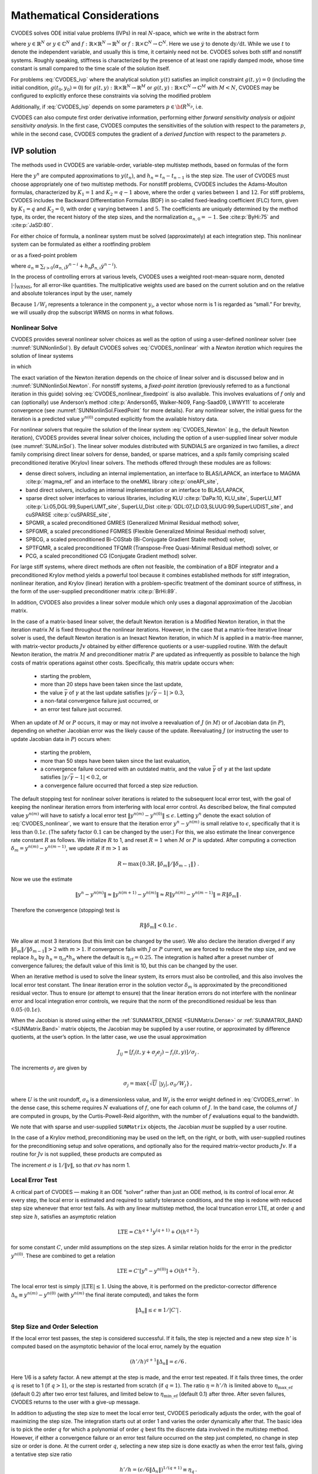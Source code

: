 .. ----------------------------------------------------------------
   SUNDIALS Copyright Start
   Copyright (c) 2025, Lawrence Livermore National Security,
   University of Maryland Baltimore County, and the SUNDIALS contributors.
   Copyright (c) 2013-2025, Lawrence Livermore National Security
   and Southern Methodist University.
   Copyright (c) 2002-2013, Lawrence Livermore National Security.
   All rights reserved.

   See the top-level LICENSE and NOTICE files for details.

   SPDX-License-Identifier: BSD-3-Clause
   SUNDIALS Copyright End
   ----------------------------------------------------------------

.. _CVODES.Mathematics:

***************************
Mathematical Considerations
***************************

CVODES solves ODE initial value problems (IVPs) in real
:math:`N`-space, which we write in the abstract form

.. math::
   \dot{y} = f(t,y) \, ,\quad y(t_0) = y_0 \,
   :label: CVODES_ivp

where :math:`y \in \mathbb{R}^N` or :math:`y \in \mathbb{C}^N` and
:math:`f: \mathbb{R} \times \mathbb{R}^N \rightarrow \mathbb{R}^N` or
:math:`f: \mathbb{R} \times \mathbb{C}^N \rightarrow \mathbb{C}^N`.
Here we use :math:`\dot{y}` to denote :math:`\mathrm dy/\mathrm dt`. While we use
:math:`t` to denote the independent variable, and usually this is time,
it certainly need not be. CVODES solves both stiff and nonstiff
systems. Roughly speaking, stiffness is characterized by the presence of
at least one rapidly damped mode, whose time constant is small compared
to the time scale of the solution itself.

For problems :eq:`CVODES_ivp` where the analytical solution :math:`y(t)`
satisfies an implicit constraint :math:`g(t,y)=0` (including the initial
condition, :math:`g(t_0,y_0)=0`) for
:math:`g(t,y): \mathbb{R} \times \mathbb{R}^N \rightarrow \mathbb{R}^{M}` or
:math:`g(t,y): \mathbb{R} \times \mathbb{C}^N \rightarrow \mathbb{C}^{M}` with
:math:`M<N`,  CVODES may be configured to explicitly enforce these constraints
via solving the modified problem

.. math::
   \begin{aligned}
      \dot{y} &= f(t,y) \, ,\quad y(t_0) = y_0 \, ,\\
      0 &= g(t,y).
   \end{aligned}
   :label: CVODES_ivp_constr

Additionally, if :eq:`CVODES_ivp` depends on some parameters :math:`p \in {\bf R}^{N_p}`, i.e.

.. math::
   \begin{split}
   &{\dot{y}}  = f(t,\,y,\,p) \\
   &y(t_0)  = y_0(p) \, ,
   \end{split}
   :label: CVODES_ivp_p

CVODES can also compute first order derivative information, performing either
*forward sensitivity analysis* or *adjoint sensitivity analysis*. In the first
case, CVODES computes the sensitivities of the solution with respect to the
parameters :math:`p`, while in the second case, CVODES computes the gradient of
a *derived function* with respect to the parameters :math:`p`.


.. _CVODES.Mathematics.ivp_sol:

IVP solution
============

The methods used in CVODES are variable-order, variable-step
multistep methods, based on formulas of the form

.. math::
   \sum_{i = 0}^{K_1} \alpha_{n,i} y^{n-i} +
        h_n \sum_{i = 0}^{K_2} \beta_{n,i} {\dot{y}}^{n-i} = 0 \, .
   :label: CVODES_lmm

Here the :math:`y^n` are computed approximations to :math:`y(t_n)`, and
:math:`h_n = t_n - t_{n-1}` is the step size. The user of CVODES must
choose appropriately one of two multistep methods. For nonstiff
problems, CVODES includes the Adams-Moulton formulas, characterized
by :math:`K_1 = 1` and :math:`K_2 = q-1` above, where the order
:math:`q` varies between :math:`1` and :math:`12`. For stiff problems,
CVODES includes the Backward Differentiation Formulas (BDF) in
so-called fixed-leading coefficient (FLC) form, given by :math:`K_1 = q`
and :math:`K_2 = 0`, with order :math:`q` varying between :math:`1` and
:math:`5`. The coefficients are uniquely determined by the method type,
its order, the recent history of the step sizes, and the normalization
:math:`\alpha_{n,0} = -1`. See :cite:p:`ByHi:75` and
:cite:p:`JaSD:80`.

For either choice of formula, a nonlinear system must be solved
(approximately) at each integration step. This nonlinear system can be
formulated as either a rootfinding problem

.. math::
   F(y^n) \equiv y^n - h_n \beta_{n,0} f(t_n,y^n) - a_n = 0 \, ,
   :label: CVODES_nonlinear

or as a fixed-point problem

.. math::
   G(y^n) \equiv h_n \beta_{n,0} f(t_n,y^n) + a_n = y^n \, .
   :label: CVODES_nonlinear_fixedpoint

where
:math:`a_n\equiv\sum_{i>0}(\alpha_{n,i}y^{n-i}+h_n\beta_{n,i} {\dot{y}}^{n-i})`.

In the process of controlling errors at various levels, CVODES uses a
weighted root-mean-square norm, denoted
:math:`|\cdot|_{\text{WRMS}}`, for all error-like
quantities. The multiplicative weights used are based on the current
solution and on the relative and absolute tolerances input by the user,
namely

.. math::
   W_i = 1 / [\text{rtol} \cdot |y_i| + \text{atol}_i ] \, .
   :label: CVODES_errwt

Because :math:`1/W_i` represents a tolerance in the component
:math:`y_i`, a vector whose norm is 1 is regarded as “small.” For
brevity, we will usually drop the subscript WRMS on norms in what
follows.

.. _CVODES.Mathematics.nls:

Nonlinear Solve
---------------

CVODES provides several nonlinear solver choices as well as the
option of using a user-defined nonlinear solver (see
:numref:`SUNNonlinSol`). By default CVODES solves :eq:`CVODES_nonlinear` with a
*Newton iteration* which requires the solution of linear systems

.. math::
   M [y^{n(m+1)} - y^{n(m)}] = -F(y^{n(m)}) \, ,
   :label: CVODES_Newton

in which

.. math::
   M \approx I - \gamma J \, ,
   \quad J = \partial f / \partial y \, ,
   \quad \mbox{and} \quad
   \gamma = h_n \beta_{n,0} \, .
   :label: CVODES_Newtonmat

The exact variation of the Newton iteration depends on the choice of linear
solver and is discussed below and in :numref:`SUNNonlinSol.Newton`. For nonstiff
systems, a *fixed-point iteration* (previously referred to as a functional
iteration in this guide) solving :eq:`CVODES_nonlinear_fixedpoint` is also
available. This involves evaluations of :math:`f` only and can (optionally) use
Anderson’s method :cite:p:`Anderson65, Walker-Ni09, Fang-Saad09, LWWY11` to
accelerate convergence (see :numref:`SUNNonlinSol.FixedPoint` for more details).
For any nonlinear solver, the initial guess for the iteration is a predicted
value :math:`y^{n(0)}` computed explicitly from the available history data.

For nonlinear solvers that require the solution of the linear system
:eq:`CVODES_Newton` (e.g., the default Newton iteration),
CVODES provides several linear solver choices, including the option
of a user-supplied linear solver module (see
:numref:`SUNLinSol`). The linear solver modules distributed
with SUNDIALS are organized in two families, a *direct* family
comprising direct linear solvers for dense, banded, or sparse matrices,
and a *spils* family comprising scaled preconditioned iterative (Krylov)
linear solvers. The methods offered through these modules are as
follows:

* dense direct solvers, including an internal implementation, an interface to
  BLAS/LAPACK, an interface to MAGMA :cite:p:`magma_ref` and an interface to
  the oneMKL library :cite:p:`oneAPI_site`,

* band direct solvers, including an internal implementation or an interface to BLAS/LAPACK,

* sparse direct solver interfaces to various libraries, including KLU :cite:p:`DaPa:10, KLU_site`,
  SuperLU_MT :cite:p:`Li:05,DGL:99,SuperLUMT_site`, SuperLU_Dist
  :cite:p:`GDL:07,LD:03,SLUUG:99,SuperLUDIST_site`, and cuSPARSE :cite:p:`cuSPARSE_site`,

* SPGMR, a scaled preconditioned GMRES (Generalized Minimal Residual method) solver,

* SPFGMR, a scaled preconditioned FGMRES (Flexible Generalized Minimal Residual method) solver,

* SPBCG, a scaled preconditioned Bi-CGStab (Bi-Conjugate Gradient Stable method) solver,

* SPTFQMR, a scaled preconditioned TFQMR (Transpose-Free Quasi-Minimal Residual method) solver, or

* PCG, a scaled preconditioned CG (Conjugate Gradient method) solver.

For large stiff systems, where direct methods are often not feasible,
the combination of a BDF integrator and a preconditioned Krylov method
yields a powerful tool because it combines established methods for stiff
integration, nonlinear iteration, and Krylov (linear) iteration with a
problem-specific treatment of the dominant source of stiffness, in the
form of the user-supplied preconditioner matrix
:cite:p:`BrHi:89`.

In addition, CVODES also provides a linear solver module which only
uses a diagonal approximation of the Jacobian matrix.

In the case of a matrix-based linear solver, the default Newton
iteration is a Modified Newton iteration, in that the iteration matrix
:math:`M` is fixed throughout the nonlinear iterations. However, in the
case that a matrix-free iterative linear solver is used, the default
Newton iteration is an Inexact Newton iteration, in which :math:`M` is
applied in a matrix-free manner, with matrix-vector products :math:`Jv`
obtained by either difference quotients or a user-supplied routine. With
the default Newton iteration, the matrix :math:`M` and preconditioner
matrix :math:`P` are updated as infrequently as possible to balance the
high costs of matrix operations against other costs. Specifically, this
matrix update occurs when:

   * starting the problem,
   * more than 20 steps have been taken since the last update,
   * the value :math:`\bar{\gamma}` of :math:`\gamma` at the last update
     satisfies :math:`|\gamma/\bar{\gamma} - 1| > 0.3`,
   * a non-fatal convergence failure just occurred, or
   * an error test failure just occurred.

When an update of :math:`M` or :math:`P` occurs, it may or may not involve a
reevaluation of :math:`J` (in :math:`M`) or of Jacobian data (in :math:`P`),
depending on whether Jacobian error was the likely cause of the update.
Reevaluating :math:`J` (or instructing the user to update Jacobian data in
:math:`P`) occurs when:

   * starting the problem,
   * more than 50 steps have been taken since the last evaluation,
   * a convergence failure occurred with an outdated matrix, and the value
     :math:`\bar{\gamma}` of :math:`\gamma` at the last update satisfies
     :math:`|\gamma/\bar{\gamma} - 1| < 0.2`, or
   * a convergence failure occurred that forced a step size reduction.

The default stopping test for nonlinear solver iterations is related to
the subsequent local error test, with the goal of keeping the nonlinear
iteration errors from interfering with local error control. As described
below, the final computed value :math:`y^{n(m)}` will have to satisfy a
local error test :math:`\|y^{n(m)} - y^{n(0)}\| \leq \epsilon`. Letting
:math:`y^n` denote the exact solution of :eq:`CVODES_nonlinear`, we want to ensure that the iteration
error :math:`y^n - y^{n(m)}` is small relative to :math:`\epsilon`,
specifically that it is less than :math:`0.1 \epsilon`. (The safety
factor :math:`0.1` can be changed by the user.) For this, we also
estimate the linear convergence rate constant :math:`R` as follows. We
initialize :math:`R` to 1, and reset :math:`R = 1` when :math:`M` or
:math:`P` is updated. After computing a correction
:math:`\delta_m = y^{n(m)}-y^{n(m-1)}`, we update :math:`R` if
:math:`m > 1` as

.. math:: R \leftarrow \max\{0.3R , \|\delta_m\| / \|\delta_{m-1}\| \} \, .

Now we use the estimate

.. math::

   \| y^n - y^{n(m)} \| \approx \| y^{n(m+1)} - y^{n(m)} \|
     \approx R \| y^{n(m)} - y^{n(m-1)} \|  =  R \|\delta_m \| \, .

Therefore the convergence (stopping) test is

.. math:: R \|\delta_m\| < 0.1 \epsilon \, .

We allow at most 3 iterations (but this limit can be changed by the user). We
also declare the iteration diverged if any
:math:`\|\delta_m\| / \|\delta_{m-1}\| > 2` with :math:`m > 1`. If convergence
fails with :math:`J` or :math:`P` current, we are forced to reduce the step
size, and we replace :math:`h_n` by :math:`h_n = \eta_{\mathrm{cf}} * h_n` where
the default is :math:`\eta_{\mathrm{cf}} = 0.25`. The integration is halted
after a preset number of convergence failures; the default value of this
limit is 10, but this can be changed by the user.

When an iterative method is used to solve the linear system, its errors
must also be controlled, and this also involves the local error test
constant. The linear iteration error in the solution vector
:math:`\delta_m` is approximated by the preconditioned residual vector.
Thus to ensure (or attempt to ensure) that the linear iteration errors
do not interfere with the nonlinear error and local integration error
controls, we require that the norm of the preconditioned residual be
less than :math:`0.05 \cdot (0.1 \epsilon)`.

When the Jacobian is stored using either the :ref:`SUNMATRIX_DENSE <SUNMatrix.Dense>`
or :ref:`SUNMATRIX_BAND <SUNMatrix.Band>` matrix
objects, the Jacobian may be supplied by a user routine, or approximated
by difference quotients, at the user’s option. In the latter case, we
use the usual approximation

.. math:: J_{ij} = [f_i(t,y+\sigma_j e_j) - f_i(t,y)]/\sigma_j \, .

The increments :math:`\sigma_j` are given by

.. math:: \sigma_j = \max\left\{\sqrt{U} \; |y_j| , \sigma_0 / W_j \right\} \, ,

where :math:`U` is the unit roundoff, :math:`\sigma_0` is a
dimensionless value, and :math:`W_j` is the error weight defined in
:eq:`CVODES_errwt`. In the dense case, this scheme requires
:math:`N` evaluations of :math:`f`, one for each column of :math:`J`. In
the band case, the columns of :math:`J` are computed in groups, by the
Curtis-Powell-Reid algorithm, with the number of :math:`f` evaluations
equal to the bandwidth.

We note that with sparse and user-supplied ``SUNMatrix`` objects, the
Jacobian *must* be supplied by a user routine.

In the case of a Krylov method, preconditioning may be used on the left,
on the right, or both, with user-supplied routines for the
preconditioning setup and solve operations, and optionally also for the
required matrix-vector products :math:`Jv`. If a routine for :math:`Jv`
is not supplied, these products are computed as

.. math::
   Jv = [f(t,y+\sigma v) - f(t,y)]/\sigma \, .
   :label: CVODES_jacobv

The increment :math:`\sigma` is :math:`1/\|v\|`, so that
:math:`\sigma v` has norm 1.

.. _CVODES.Mathematics.err_test:

Local Error Test
----------------

A critical part of CVODES — making it an ODE “solver” rather than
just an ODE method, is its control of local error. At every step, the
local error is estimated and required to satisfy tolerance conditions,
and the step is redone with reduced step size whenever that error test
fails. As with any linear multistep method, the local truncation error
LTE, at order :math:`q` and step size :math:`h`, satisfies an asymptotic
relation

.. math:: \mbox{LTE} = C h^{q+1} y^{(q+1)} + O(h^{q+2})

for some constant :math:`C`, under mild assumptions on the step sizes. A
similar relation holds for the error in the predictor :math:`y^{n(0)}`.
These are combined to get a relation

.. math:: \mbox{LTE} = C' [y^n - y^{n(0)}] + O(h^{q+2}) \, .

The local error test is simply :math:`|\mbox{LTE}| \leq 1`. Using the
above, it is performed on the predictor-corrector difference
:math:`\Delta_n \equiv y^{n(m)} - y^{n(0)}` (with :math:`y^{n(m)}` the
final iterate computed), and takes the form

.. math:: \|\Delta_n\| \leq \epsilon \equiv 1/|C'| \, .

.. _CVODES.Mathematics.step_order_select:

Step Size and Order Selection
-----------------------------

If the local error test passes, the step is considered successful. If it fails,
the step is rejected and a new step size :math:`h'` is computed based on the
asymptotic behavior of the local error, namely by the equation

.. math:: (h'/h)^{q+1} \|\Delta_n\| = \epsilon/6 \, .

Here 1/6 is a safety factor. A new attempt at the step is made, and the
error test repeated. If it fails three times, the order :math:`q` is
reset to 1 (if :math:`q > 1`), or the step is restarted from scratch (if
:math:`q = 1`). The ratio :math:`\eta = h'/h` is limited above to
:math:`\eta_{\mathrm{max\_ef}}` (default 0.2) after two error test failures,
and limited below to :math:`\eta_{\mathrm{min\_ef}}` (default 0.1) after three.
After seven failures, CVODES returns to the user with a give-up message.

In addition to adjusting the step size to meet the local error test,
CVODES periodically adjusts the order, with the goal of maximizing
the step size. The integration starts out at order 1 and varies the
order dynamically after that. The basic idea is to pick the order
:math:`q` for which a polynomial of order :math:`q` best fits the
discrete data involved in the multistep method. However, if either a
convergence failure or an error test failure occurred on the step just
completed, no change in step size or order is done. At the current order
:math:`q`, selecting a new step size is done exactly as when the error
test fails, giving a tentative step size ratio

.. math:: h'/h = (\epsilon / 6 \|\Delta_n\| )^{1/(q+1)} \equiv \eta_q \, .

We consider changing order only after taking :math:`q+1` steps at order
:math:`q`, and then we consider only orders :math:`q' = q - 1` (if
:math:`q > 1`) or :math:`q' = q + 1` (if :math:`q < 5`). The local
truncation error at order :math:`q'` is estimated using the history
data. Then a tentative step size ratio is computed on the basis that
this error, LTE\ :math:`(q')`, behaves asymptotically as
:math:`h^{q'+1}`. With safety factors of 1/6 and 1/10 respectively,
these ratios are:

.. math:: h'/h = [1 / 6 \|\mbox{LTE}(q-1)\| ]^{1/q} \equiv \eta_{q-1}

and

.. math:: h'/h = [1 / 10 \|\mbox{LTE}(q+1)\| ]^{1/(q+2)} \equiv \eta_{q+1} \, .

The new order and step size are then set according to

.. math:: \eta = \max\{\eta_{q-1},\eta_q,\eta_{q+1}\} \, ,

with :math:`q'` set to the index achieving the above maximum. However, if we
find that :math:`\eta < \eta_{\mathrm{max\_fx}}` (default 1.5), we do not bother
with the change. Also, :math:`\eta` is always limited to
:math:`\eta_{\mathrm{max\_gs}}` (default 10), except on the first step, when it is
limited to :math:`\eta_{\mathrm{max\_fs}} = 10^4`.

The various algorithmic features of CVODES described above, as inherited from
VODE and VODPK, are documented in :cite:p:`BBH:89,Byr:92,Hin:00`. They are also
summarized in :cite:p:`HBGLSSW:05`.

Normally, CVODES takes steps until a user-defined output value
:math:`t = t_{\text{out}}` is overtaken, and then it
computes :math:`y(t_{\text{out}})` by interpolation.
However, a “one step” mode option is available, where control returns to
the calling program after each step. There are also options to force
CVODES not to integrate past a given stopping point
:math:`t = t_{\text{stop}}`.

.. _CVODES.Mathematics.ineq_constr:

Inequality Constraints
----------------------

CVODES permits the user to impose optional inequality constraints on
individual components of the solution vector :math:`y`. Any of the
following four constraints can be imposed: :math:`y_i > 0`,
:math:`y_i < 0`, :math:`y_i \geq 0`, or :math:`y_i \leq 0`. The
constraint satisfaction is tested after a successful nonlinear system
solution. If any constraint fails, we declare a convergence failure of
the Newton iteration and reduce the step size. Rather than cutting the
step size by some arbitrary factor, CVODES estimates a new step size
:math:`h'` using a linear approximation of the components in :math:`y`
that failed the constraint test (including a safety factor of
:math:`0.9` to cover the strict inequality case). If a step fails to
satisfy the constraints repeatedly within a step attempt or fails with
the minimum step size then the integration is halted and an error is
returned. In this case the user may need to employ other strategies as
discussed in :numref:`CVODES.Usage.SIM.user_callable.cvtolerances` to satisfy
the inequality constraints.

.. _CVODES.Mathematics.constraints:

IVPs with constraints
=====================

For IVPs whose analytical solutions implicitly satisfy constraints as
in :eq:`CVODES_ivp_constr`, CVODES ensures that the solution satisfies
the constraint equation by projecting a successfully computed time step
onto the invariant manifold. As discussed in
:cite:p:`eich1993convergence` and
:cite:p:`shampine1999conservation`, this approach reduces the
error in the solution and retains the order of convergence of the
numerical method. Therefore, in an attempt to advance the solution to a
new point in time (i.e., taking a new integration step), CVODES
performs the following operations:

#. predict solution

#. solve nonlinear system and correct solution

#. project solution

#. test error

#. select order and step size for next step

and includes several recovery attempts in case there are convergence
failures (or difficulties) in the nonlinear solver or in the projection
step, or if the solution fails to satisfy the error test. Note that at
this time projection is only supported with BDF methods and the
projection function must be user-defined. See :numref:`CVODES.Usage.SIM.cvprojinit` and
:c:func:`CVodeSetProjFn` for more information on providing a
projection function to CVODE.

When using a coordinate projection method the solution :math:`y_n` is
obtained by projecting (orthogonally or otherwise) the solution
:math:`\tilde{y}_n` from step 2 above onto
the manifold given by the constraint. As such :math:`y_n` is computed as
the solution of the nonlinear constrained least squares problem

.. math::
   \begin{split}
     \text{minimize}   &\quad \| y_n - \tilde{y}_n \| \\
     \text{subject to} &\quad g(t_n,y_n) = 0.
   \end{split}
   :label: CVODES_proj

The solution of :eq:`CVODES_proj` can be computed iteratively with
a Newton method. Given an initial guess :math:`y_n^{(0)}` the iterations
are computed as

.. math:: y_n^{(i+1)} = y_n^{(i)} + \delta y_n^{(i)}

where the increment :math:`\delta y_n^{(i)}` is the solution of the
least-norm problem

.. math::
   \begin{split}
       \text{minimize}   &\quad \| \delta y_n^{(i)} \| \\
       \text{subject to} &\quad G(t_n,y_n^{(i)}) \; \delta y_n^{(i)} = -g(t_n,y_n^{(i)})
   \end{split}
   :label: CVODES_leastnorm

where :math:`G(t,y) = \partial g(t,y) / \partial y`.

If the projected solution satisfies the error test then the step is
accepted and the correction to the unprojected solution,
:math:`\Delta_p = y_n - \tilde{y}_n`, is used to update the Nordsieck
history array for the next step.

.. _CVODES.Mathematics.preconditioning:

Preconditioning
===============

When using a nonlinear solver that requires the solution of the linear
system, e.g., the default Newton iteration (:numref:`SUNNonlinSol.Newton`),
CVODES makes repeated use of a linear solver to solve
linear systems of the form :math:`M x = - r`, where :math:`x` is a
correction vector and :math:`r` is a residual vector. If this linear
system solve is done with one of the scaled preconditioned iterative
linear solvers supplied with SUNDIALS, these solvers are rarely
successful if used without preconditioning; it is generally necessary to
precondition the system in order to obtain acceptable efficiency. A
system :math:`A x = b` can be preconditioned on the left, as
:math:`(P^{-1}A) x = P^{-1} b`; on the right, as
:math:`(A P^{-1}) P x = b`; or on both sides, as
:math:`(P_L^{-1} A P_R^{-1}) P_R x = P_L^{-1}b`. The Krylov method is
then applied to a system with the matrix :math:`P^{-1}A`, or
:math:`AP^{-1}`, or :math:`P_L^{-1} A P_R^{-1}`, instead of :math:`A`.
In order to improve the convergence of the Krylov iteration, the
preconditioner matrix :math:`P`, or the product :math:`P_L P_R` in the
last case, should in some sense approximate the system matrix :math:`A`.
Yet at the same time, in order to be cost-effective, the matrix
:math:`P`, or matrices :math:`P_L` and :math:`P_R`, should be reasonably
efficient to evaluate and solve. Finding a good point in this tradeoff
between rapid convergence and low cost can be very difficult. Good
choices are often problem-dependent (for example, see
:cite:p:`BrHi:89` for an extensive study of preconditioners
for reaction-transport systems).

Most of the iterative linear solvers supplied with SUNDIALS allow
for preconditioning either side, or on both sides, although we know of
no situation where preconditioning on both sides is clearly superior to
preconditioning on one side only (with the product :math:`P_L P_R`).
Moreover, for a given preconditioner matrix, the merits of left
vs. right preconditioning are unclear in general, and the user should
experiment with both choices. Performance will differ because the
inverse of the left preconditioner is included in the linear system
residual whose norm is being tested in the Krylov algorithm. As a rule,
however, if the preconditioner is the product of two matrices, we
recommend that preconditioning be done either on the left only or the
right only, rather than using one factor on each side.

Typical preconditioners used with CVODES are based on approximations
to the system Jacobian, :math:`J = \partial f / \partial y`. Since the
matrix involved is :math:`M = I - \gamma J`, any approximation
:math:`\bar{J}` to :math:`J` yields a matrix that is of potential use as
a preconditioner, namely :math:`P = I - \gamma \bar{J}`. Because the
Krylov iteration occurs within a nonlinear solver iteration and further
also within a time integration, and since each of these iterations has
its own test for convergence, the preconditioner may use a very crude
approximation, as long as it captures the dominant numerical feature(s)
of the system. We have found that the combination of a preconditioner
with the Newton-Krylov iteration, using even a fairly poor approximation
to the Jacobian, can be surprisingly superior to using the same matrix
without Krylov acceleration (i.e., a modified Newton iteration), as well
as to using the Newton-Krylov method with no preconditioning.

.. _CVODES.Mathematics.stablimit:

BDF stability limit detection
=============================

CVODES includes an algorithm, STALD (STAbility Limit Detection),
which provides protection against potentially unstable behavior of the
BDF multistep integration methods in certain situations, as described
below.

When the BDF option is selected, CVODES uses Backward
Differentiation Formula methods of orders 1 to 5. At order 1 or 2, the
BDF method is A-stable, meaning that for any complex constant
:math:`\lambda` in the open left half-plane, the method is
unconditionally stable (for any step size) for the standard scalar model
problem :math:`\dot{y} = \lambda y`. For an ODE system, this means that,
roughly speaking, as long as all modes in the system are stable, the
method is also stable for any choice of step size, at least in the sense
of a local linear stability analysis.

At orders 3 to 5, the BDF methods are not A-stable, although they are
*stiffly stable*. In each case, in order for the method to be stable at
step size :math:`h` on the scalar model problem, the product
:math:`h\lambda` must lie within a *region of absolute stability*. That
region excludes a portion of the left half-plane that is concentrated
near the imaginary axis. The size of that region of instability grows as
the order increases from 3 to 5. What this means is that, when running
BDF at any of these orders, if an eigenvalue :math:`\lambda` of the
system lies close enough to the imaginary axis, the step sizes :math:`h`
for which the method is stable are limited (at least according to the
linear stability theory) to a set that prevents :math:`h\lambda` from
leaving the stability region. The meaning of *close enough* depends on
the order. At order 3, the unstable region is much narrower than at
order 5, so the potential for unstable behavior grows with order.

System eigenvalues that are likely to run into this instability are ones
that correspond to weakly damped oscillations. A pure undamped
oscillation corresponds to an eigenvalue on the imaginary axis. Problems
with modes of that kind call for different considerations, since the
oscillation generally must be followed by the solver, and this requires
step sizes (:math:`h \sim 1/\nu`, where :math:`\nu` is the frequency)
that are stable for BDF anyway. But for a weakly damped oscillatory
mode, the oscillation in the solution is eventually damped to the noise
level, and at that time it is important that the solver not be
restricted to step sizes on the order of :math:`1/\nu`. It is in this
situation that the new option may be of great value.

In terms of partial differential equations, the typical problems for
which the stability limit detection option is appropriate are ODE
systems resulting from semi-discretized PDEs (i.e., PDEs discretized in
space) with advection and diffusion, but with advection dominating over
diffusion. Diffusion alone produces pure decay modes, while advection
tends to produce undamped oscillatory modes. A mix of the two with
advection dominant will have weakly damped oscillatory modes.

The STALD algorithm attempts to detect, in a direct manner, the
presence of a stability region boundary that is limiting the step sizes
in the presence of a weakly damped oscillation
:cite:p:`Hin:92`. The algorithm supplements (but differs
greatly from) the existing algorithms in CVODES for choosing step
size and order based on estimated local truncation errors. The STALD
algorithm works directly with history data that is readily available in
CVODES. If it concludes that the step size is in fact
stability-limited, it dictates a reduction in the method order,
regardless of the outcome of the error-based algorithm. The STALD
algorithm has been tested in combination with the VODE solver on
linear advection-dominated advection-diffusion problems
:cite:p:`Hin:95`, where it works well. The implementation in
CVODES has been successfully tested on linear and nonlinear
advection-diffusion problems, among others.

This stability limit detection option adds some computational overhead
to the CVODES solution. (In timing tests, these overhead costs have
ranged from 2% to 7% of the total, depending on the size and complexity
of the problem, with lower relative costs for larger problems.)
Therefore, it should be activated only when there is reasonable
expectation of modes in the user’s system for which it is appropriate.
In particular, if a CVODES solution with this option turned off
appears to take an inordinately large number of steps at orders 3-5 for
no apparent reason in terms of the solution time scale, then there is a
good chance that step sizes are being limited by stability, and that
turning on the option will improve the efficiency of the solution.

.. _CVODES.Mathematics.rootfinding:

Rootfinding
===========

The CVODES solver has been augmented to include a rootfinding
feature. This means that, while integrating the Initial Value Problem
:eq:`CVODES_ivp`, CVODES can also find the roots of a set of
user-defined functions :math:`g_i(t,y)` that depend both on :math:`t`
and on the solution vector :math:`y = y(t)`. The number of these root
functions is arbitrary, and if more than one :math:`g_i` is found to
have a root in any given interval, the various root locations are found
and reported in the order that they occur on the :math:`t` axis, in the
direction of integration.

Generally, this rootfinding feature finds only roots of odd
multiplicity, corresponding to changes in sign of :math:`g_i(t,y(t))`,
denoted :math:`g_i(t)` for short. If a user root function has a root of
even multiplicity (no sign change), it will probably be missed by
CVODES. If such a root is desired, the user should reformulate the
root function so that it changes sign at the desired root.

The basic scheme used is to check for sign changes of any :math:`g_i(t)`
over each time step taken, and then (when a sign change is found) to
hone in on the root(s) with a modified secant method
:cite:p:`HeSh:80`. In addition, each time :math:`g` is
computed, CVODES checks to see if :math:`g_i(t) = 0` exactly, and if
so it reports this as a root. However, if an exact zero of any
:math:`g_i` is found at a point :math:`t`, CVODES computes :math:`g`
at :math:`t + \delta` for a small increment :math:`\delta`, slightly
further in the direction of integration, and if any
:math:`g_i(t + \delta)=0` also, CVODES stops and reports an error.
This way, each time CVODES takes a time step, it is guaranteed that
the values of all :math:`g_i` are nonzero at some past value of
:math:`t`, beyond which a search for roots is to be done.

At any given time in the course of the time-stepping, after suitable
checking and adjusting has been done, CVODES has an interval
:math:`(t_{lo},t_{hi}]` in which roots of the :math:`g_i(t)` are to be
sought, such that :math:`t_{hi}` is further ahead in the direction of
integration, and all :math:`g_i(t_{lo}) \neq 0`. The endpoint
:math:`t_{hi}` is either :math:`t_n`, the end of the time step last
taken, or the next requested output time
:math:`t_{\text{out}}` if this comes sooner. The endpoint
:math:`t_{lo}` is either :math:`t_{n-1}`, the last output time
:math:`t_{\text{out}}` (if this occurred within the last
step), or the last root location (if a root was just located within this
step), possibly adjusted slightly toward :math:`t_n` if an exact zero
was found. The algorithm checks :math:`g_i` at :math:`t_{hi}` for zeros
and for sign changes in :math:`(t_{lo},t_{hi})`. If no sign changes were
found, then either a root is reported (if some :math:`g_i(t_{hi}) = 0`)
or we proceed to the next time interval (starting at :math:`t_{hi}`). If
one or more sign changes were found, then a loop is entered to locate
the root to within a rather tight tolerance, given by

.. math:: \tau = 100 * U * (|t_n| + |h|)~~~ (U = \mbox{unit roundoff}) ~.

Whenever sign changes are seen in two or more root functions, the one
deemed most likely to have its root occur first is the one with the
largest value of :math:`|g_i(t_{hi})|/|g_i(t_{hi}) - g_i(t_{lo})|`,
corresponding to the closest to :math:`t_{lo}` of the secant method
values. At each pass through the loop, a new value :math:`t_{mid}` is
set, strictly within the search interval, and the values of
:math:`g_i(t_{mid})` are checked. Then either :math:`t_{lo}` or
:math:`t_{hi}` is reset to :math:`t_{mid}` according to which
subinterval is found to include the sign change. If there is none in
:math:`(t_{lo},t_{mid})` but some :math:`g_i(t_{mid}) = 0`, then that
root is reported. The loop continues until
:math:`|t_{hi}-t_{lo}| < \tau`, and then the reported root location is
:math:`t_{hi}`.

In the loop to locate the root of :math:`g_i(t)`, the formula for
:math:`t_{mid}` is

.. math::

   t_{mid} = t_{hi} - (t_{hi} - t_{lo})
                g_i(t_{hi}) / [g_i(t_{hi}) - \alpha g_i(t_{lo})] ~,

where :math:`\alpha` is a weight parameter. On the first two passes
through the loop, :math:`\alpha` is set to :math:`1`, making
:math:`t_{mid}` the secant method value. Thereafter, :math:`\alpha` is
reset according to the side of the subinterval (low vs. high, i.e.,
toward :math:`t_{lo}` vs. toward :math:`t_{hi}`) in which the sign
change was found in the previous two passes. If the two sides were
opposite, :math:`\alpha` is set to 1. If the two sides were the same,
:math:`\alpha` is halved (if on the low side) or doubled (if on the high
side). The value of :math:`t_{mid}` is closer to :math:`t_{lo}` when
:math:`\alpha < 1` and closer to :math:`t_{hi}` when :math:`\alpha > 1`.
If the above value of :math:`t_{mid}` is within :math:`\tau/2` of
:math:`t_{lo}` or :math:`t_{hi}`, it is adjusted inward, such that its
fractional distance from the endpoint (relative to the interval size) is
between .1 and .5 (.5 being the midpoint), and the actual distance from
the endpoint is at least :math:`\tau/2`.


.. _CVODES.Mathematics.quad:

Pure Quadrature Integration
===========================

In many applications, and most notably during the backward integration phase of
an adjoint sensitivity analysis run (see :numref:`CVODES.Mathematics.ASA`)
it is of interest to compute integral quantities of the form

.. math::
   z(t) = \int_{t_0}^t q(\tau, y(\tau), p) \, \mathrm d\tau \, .
   :label: CVODES_QUAD

The most effective approach to compute :math:`z(t)` is to extend the original
problem with the additional ODEs (obtained by applying Leibnitz’s
differentiation rule):

.. math:: \dot z = q(t,y,p) \, , \quad z(t_0) = 0 \, .

Note that this is equivalent to using a quadrature method based on the
underlying linear multistep polynomial representation for :math:`y(t)`.

This can be done at the “user level” by simply exposing to CVODES the extended
ODE system :eq:`CVODES_ivp_p` + :eq:`CVODES_QUAD`. However, in the
context of an implicit integration solver, this approach is not desirable since
the nonlinear solver module will require the Jacobian (or Jacobian-vector
product) of this extended ODE. Moreover, since the additional states :math:`z`
do not enter the right-hand side of the ODE :eq:`CVODES_QUAD` and
therefore the right-hand side of the extended ODE system, it is much more
efficient to treat the ODE system :eq:`CVODES_QUAD` separately from the
original system :eq:`CVODES_ivp_p` by “taking out” the additional states
:math:`z` from the nonlinear system :eq:`CVODES_nonlinear` that must
be solved in the correction step of the LMM. Instead, “corrected” values
:math:`z^n` are computed explicitly as

.. math::

   z^n = - \frac{1}{\alpha_{n,0}} \left(
       h_n \beta_{n,0} q(t_n, y_n, p) + h_n \sum_{i=1}^{K_2} \beta_{n,i} \dot
       z^{n-i} + \sum_{i=1}^{K_1} \alpha_{n,i} z^{n-i} \right) \, ,

once the new approximation :math:`y^n` is available.

The quadrature variables :math:`z` can be optionally included in the error test,
in which case corresponding relative and absolute tolerances must be provided.


.. _CVODES.Mathematics.FSA:

Forward Sensitivity Analysis
============================

Typically, the governing equations of complex, large-scale models depend on
various parameters, through the right-hand side vector and/or through the vector
of initial conditions, as in :eq:`CVODES_ivp_p`. In addition to
numerically solving the ODEs, it may be desirable to determine the sensitivity
of the results with respect to the model parameters. Such sensitivity
information can be used to estimate which parameters are most influential in
affecting the behavior of the simulation or to evaluate optimization gradients
(in the setting of dynamic optimization, parameter estimation, optimal control,
etc.).

The *solution sensitivity* with respect to the model parameter :math:`p_i` is
defined as the vector :math:`s_i (t) = {\partial y(t)}/{\partial p_i}` and
satisfies the following *forward sensitivity equations* (or *sensitivity
equations* for short):

.. math::
   {{\dot s}_i}  = \frac{\partial f}{\partial y} s_i +
   \frac{\partial f}{\partial p_i} \, , \quad s_i(t_0)  = \frac{\partial
   y_{0}(p)}{\partial p_i} \, ,
   :label: CVODES_sens_eqns

obtained by applying the chain rule of differentiation to the original
ODEs :eq:`CVODES_ivp_p`.

When performing forward sensitivity analysis, CVODES carries out the time
integration of the combined system, :eq:`CVODES_ivp_p` and
:eq:`CVODES_sens_eqns`, by viewing it as an ODE system of size
:math:`N(N_s+1)`, where :math:`N_s` is the number of model parameters
:math:`p_i`, with respect to which sensitivities are desired (:math:`N_s \le
N_p`). However, major improvements in efficiency can be made by taking advantage
of the special form of the sensitivity equations as linearizations of the
original ODEs. In particular, for stiff systems, for which CVODES employs a
Newton iteration, the original ODE system and all sensitivity systems share the
same Jacobian matrix, and therefore the same iteration matrix :math:`M` in
:eq:`CVODES_Newtonmat`.

The sensitivity equations are solved with the same linear multistep formula that
was selected for the original ODEs and, if Newton iteration was selected, the
same linear solver is used in the correction phase for both state and
sensitivity variables. In addition, CVODES offers the option of including (*full
error control*) or excluding (*partial error control*) the sensitivity variables
from the local error test.


Forward sensitivity methods
---------------------------

In what follows we briefly describe three methods that have been proposed for
the solution of the combined ODE and sensitivity system for the vector
:math:`{\hat y} = [y, s_1, \ldots , s_{N_s}]`.

-  *Staggered Direct*

   In this approach :cite:p:`CaSt:85`, the nonlinear system :eq:`CVODES_nonlinear` is first solved and, once an acceptable numerical solution
   is obtained, the sensitivity variables at the new step are found by directly
   solving :eq:`CVODES_sens_eqns` after the (BDF or Adams)
   discretization is used to eliminate :math:`{\dot s}_i`. Although the system
   matrix of the above linear system is based on exactly the same information as
   the matrix :math:`M` in :eq:`CVODES_Newtonmat`, it must be
   updated and factored at every step of the integration, in contrast to an
   evaluation of :math:`M` which is updated only occasionally. For problems with
   many parameters (relative to the problem size), the staggered direct method
   can outperform the methods described below :cite:p:`LPZ:99`. However, the
   computational cost associated with matrix updates and factorizations makes
   this method unattractive for problems with many more states than parameters
   (such as those arising from semidiscretization of PDEs) and is therefore not
   implemented in CVODES.

-  *Simultaneous Corrector*

   In this method :cite:p:`MaPe:97`, the discretization is applied
   simultaneously to both the original equations :eq:`CVODES_ivp_p` and
   the sensitivity systems :eq:`CVODES_sens_eqns` resulting in the
   following nonlinear system

   .. math::
      {\hat F}({\hat y}_n) \equiv
         {\hat y}_n - h_n\beta_{n,0} {\hat f}(t_n,\,{\hat y}_n) - {\hat a}_n = 0 \, ,

   where :math:`{\hat f} = [ f(t,y,p), \ldots, ({\partial f}/{\partial y})(t,y,p) s_i + ({\partial f}/{\partial p_i})(t,y,p), \ldots ]`,
   and :math:`{\hat a}_n` is comprised of the terms in the discretization that
   depend on the solution at previous integration steps. This combined nonlinear
   system can be solved using a modified Newton method as in :eq:`CVODES_Newton` by solving
   the corrector equation

   .. math::
      {\hat M}[{\hat y}_{n(m+1)}-{\hat y}_{n(m)}]=-{\hat F}({\hat y}_{n(m)})
      :label: CVODES_Newton_sim

   at each iteration, where

   .. math::

      {\hat M} =
          \begin{bmatrix}
            M                &        &        &        &   \\ - \gamma J_1
            & M      &        &        &   \\ - \gamma J_2     & 0      & M
            &        &   \\
              \vdots         & \vdots & \ddots & \ddots &   \\
            - \gamma J_{N_s} & 0      & \ldots & 0      & M
          \end{bmatrix} \, ,

   :math:`M` is defined as in :eq:`CVODES_Newtonmat`, and
   :math:`J_i = \dfrac{\partial}{\partial y}\left[ \left(\dfrac{\partial f}{\partial y}\right) s_i + \left(\dfrac{\partial f}{\partial p_i}\right) \right]`. It
   can be shown that 2-step quadratic convergence can be retained by using only
   the block-diagonal portion of :math:`{\hat M}` in the corrector equation
   :eq:`CVODES_Newton_sim`. This results in a decoupling that
   allows the reuse of :math:`M` without additional matrix factorizations.
   However, the products :math:`\left(\dfrac{\partial f}{\partial y}\right)s_i` and the vectors
   :math:`\dfrac{\partial f}{\partial p_i}`
   must still be reevaluated at each step of the iterative process
   :eq:`CVODES_Newton_sim` to update the sensitivity portions of
   the residual :math:`{\hat G}`.

-  *Staggered corrector*

   In this approach :cite:p:`FTB:97`, as in the staggered direct method, the
   nonlinear system :eq:`CVODES_nonlinear` is solved first using the
   Newton iteration :eq:`CVODES_Newton`. Then a separate Newton
   iteration is used to solve the sensitivity system :eq:`CVODES_sens_eqns`:

   .. math::
      \begin{gathered}
          M [s_{i}^{n(m+1)} - s_{i}^{n(m)}]= \\ - \left[ s_{i}^{n(m)} - \gamma
          \left( \dfrac{\partial f}{\partial y} (t_n , y^n, p) s_{i}^{n(m)} + \dfrac{\partial f}{\partial p_i} (t_n , y^n , p)
          \right) -a_{i,n} \right] \, ,
      \end{gathered}
      :label: CVODES_stgr_iterations

   where :math:`a_{i,n}=\sum_{j>0}(\alpha_{n,j}s_{i}^{n-j}+h_n\beta_{n,j}{{\dot s}_i}^{n-j})`.
   In other words, a modified Newton iteration is used to solve a
   linear system. In this approach, the vectors :math:`({\partial f}/{\partial p_i})` need be updated
   only once per integration step, after the state correction phase :eq:`CVODES_Newton` has converged.
   Note also that Jacobian-related data can be reused at all iterations :eq:`CVODES_stgr_iterations` to
   evaluate the products :math:`({\partial f}/{\partial y}) s_i`.

CVODES implements the simultaneous corrector method and two flavors of the
staggered corrector method which differ only if the sensitivity variables are
included in the error control test. In the *full error control* case, the first
variant of the staggered corrector method requires the convergence of the
iterations :eq:`CVODES_stgr_iterations` for all :math:`N_s`
sensitivity systems and then performs the error test on the sensitivity
variables. The second variant of the method will perform the error test for each
sensitivity vector :math:`s_i, (i=1,2,\ldots,N_s`) individually, as they pass
the convergence test. Differences in performance between the two variants may
therefore be noticed whenever one of the sensitivity vectors :math:`s_i` fails a
convergence or error test.

An important observation is that the staggered corrector method, combined with a
Krylov linear solver, effectively results in a staggered direct method. Indeed,
the Krylov solver requires only the action of the matrix :math:`M` on a vector
and this can be provided with the current Jacobian information. Therefore, the
modified Newton procedure :eq:`CVODES_stgr_iterations` will
theoretically converge after one iteration.

Selection of the absolute tolerances for sensitivity variables
--------------------------------------------------------------

If the sensitivities are included in the error test, CVODES provides an
automated estimation of absolute tolerances for the sensitivity variables based
on the absolute tolerance for the corresponding state variable. The relative
tolerance for sensitivity variables is set to be the same as for the state
variables. The selection of absolute tolerances for the sensitivity variables is
based on the observation that the sensitivity vector :math:`s_i` will have units
of :math:`[y]/[p_i]`. With this, the absolute tolerance for the :math:`j`-th
component of the sensitivity vector :math:`s_i` is set to
:math:`{\mbox{atol}_j}/{|{\bar p}_i|}`, where :math:`\mbox{atol}_j` are the absolute
tolerances for the state variables and :math:`\bar p` is a vector of scaling
factors that are dimensionally consistent with the model parameters :math:`p`
and give an indication of their order of magnitude. This choice of relative and
absolute tolerances is equivalent to requiring that the weighted
root-mean-square norm of the sensitivity vector :math:`s_i` with weights based
on :math:`s_i` be the same as the weighted root-mean-square norm of the vector
of scaled sensitivities :math:`{\bar s}_i = |{\bar p}_i| s_i` with weights based
on the state variables (the scaled sensitivities :math:`{\bar s}_i` being
dimensionally consistent with the state variables). However, this choice of
tolerances for the :math:`s_i` may be a poor one, and the user of CVODES can
provide different values as an option.


Evaluation of the sensitivity right-hand side
---------------------------------------------

There are several methods for evaluating the right-hand side of the sensitivity
systems :eq:`CVODES_sens_eqns`: analytic evaluation, automatic
differentiation, complex-step approximation, and finite differences (or
directional derivatives). CVODES provides all the software hooks for
implementing interfaces to automatic differentiation (AD) or complex-step
approximation; future versions will include a generic interface to AD-generated
functions. At the present time, besides the option for analytical sensitivity
right-hand sides (user-provided), CVODES can evaluate these quantities using
various finite difference-based approximations to evaluate the terms
:math:`({\partial f}/{\partial y}) s_i` and :math:`({\partial f}/{\partial p_i})`, or using directional derivatives to
evaluate :math:`\left[ ({\partial f}/{\partial y}) s_i + ({\partial f}/{\partial p_i}) \right]`. As is typical for
finite differences, the proper choice of perturbations is a delicate matter.
CVODES takes into account several problem-related features: the relative ODE
error tolerance :math:`\mbox{rtol}`, the machine unit roundoff :math:`U`,
the scale factor :math:`{\bar p}_i`, and the weighted root-mean-square norm of
the sensitivity vector :math:`s_i`.

Using central finite differences as an example, the two terms :math:`({\partial
f}/{\partial y}) s_i` and :math:`{\partial f}/{\partial p_i}` in the right-hand
side of :eq:`CVODES_sens_eqns` can be evaluated either separately:

.. math::
   \frac{\partial f}{\partial y} s_i \approx \frac{f(t, y+\sigma_y s_i, p)-
      f(t, y-\sigma_y s_i, p)}{2\,\sigma_y} \, , \\
   :label: CVODES_fd2_1

.. math::
   \frac{\partial f}{\partial p_i} \approx \frac{f(t,y,p + \sigma_i e_i)-
      f(t,y,p - \sigma_i e_i)}{2\,\sigma_i} \, , \\
   :label: CVODES_fd2_2

.. math::
   \sigma_i = |{\bar p}_i| \sqrt{\max( \mbox{rtol} , U)} \, , \quad
   \sigma_y = \frac{1}{\max(1/\sigma_i, \|s_i\|/|{\bar p}_i|)} \, ,

or simultaneously:

.. math::
   \begin{gathered}
     \frac{\partial f}{\partial y} s_i + \frac{\partial f}{\partial p_i} \approx
     \frac{f(t, y+\sigma s_i, p + \sigma e_i) -
       f(t, y-\sigma s_i, p - \sigma e_i)}{2\,\sigma} \, , \\
     \sigma = \min(\sigma_i, \sigma_y) \, , \nonumber\end{gathered}
   :label: CVODES_dd2

or by adaptively switching between :eq:`CVODES_fd2_1` + :eq:`CVODES_fd2_2` and :eq:`CVODES_dd2`, depending on the relative size of the finite
difference increments :math:`\sigma_i` and :math:`\sigma_y`. In the adaptive
scheme, if :math:`\rho = \max(\sigma_i/\sigma_y,\sigma_y/\sigma_i)`, we use
separate evaluations if :math:`\rho > \rho_{max}` (an input value), and
simultaneous evaluations otherwise.

These procedures for choosing the perturbations (:math:`\sigma_i`,
:math:`\sigma_y`, :math:`\sigma`) and switching between finite difference and
directional derivative formulas have also been implemented for one-sided
difference formulas. Forward finite differences can be applied to
:math:`({\partial f}/{\partial y}) s_i` and :math:`{\partial f}/{\partial p_i}`
separately, or the single directional derivative formula

.. math::

   \dfrac{\partial f}{\partial y} s_i + \dfrac{\partial f}{\partial p_i} \approx \frac{f(t, y+\sigma s_i, p + \sigma e_i) - f(t, y,
   p)}\sigma

can be used. In CVODES, the default value of :math:`\rho_{max}=0` indicates the use
of the second-order centered directional derivative formula :eq:`CVODES_dd2` exclusively.
Otherwise, the magnitude of :math:`\rho_{max}` and its
sign (positive or negative) indicates whether this switching is done with regard
to (centered or forward) finite differences, respectively.


Quadratures depending on forward sensitivities
----------------------------------------------

If pure quadrature variables are also included in the problem definition (see
:numref:`CVODES.Mathematics.quad`), CVODES does *not* carry their sensitivities
automatically. Instead, we provide a more general feature through which
integrals depending on both the states :math:`y` of :eq:`CVODES_ivp_p`
and the state sensitivities :math:`s_i` of :eq:`CVODES_sens_eqns`
can be evaluated. In other words, CVODES provides support for computing
integrals of the form:

.. math:: \bar z(t) = \int_{t_0}^t \bar q(\tau, y(\tau), s_1(\tau), \ldots, s_{N_p}(\tau),p) \, \mathrm d\tau \, .

If the sensitivities of the quadrature variables :math:`z` of :eq:`CVODES_QUAD` are desired, these can then be computed by using:

.. math:: \bar q_i = q_y s_i + q_{p_i} \, , \quad i = 1,\ldots,N_p \, ,

as integrands for :math:`\bar{z}`, where :math:`q_y` and :math:`q_p` are the
partial derivatives of the integrand function :math:`q` of :eq:`CVODES_QUAD`.

As with the quadrature variables :math:`z`, the new variables :math:`\bar z` are
also excluded from any nonlinear solver phase and “corrected” values :math:`\bar
z^n` are obtained through explicit formulas.


.. _CVODES.Mathematics.ASA:

Adjoint Sensitivity Analysis
============================

In the *forward sensitivity approach* described in the previous section,
obtaining sensitivities with respect to :math:`N_s` parameters is roughly
equivalent to solving an ODE system of size :math:`(1+N_s) N`. This can become
prohibitively expensive, especially for large-scale problems, if sensitivities
with respect to many parameters are desired. In this situation, the *adjoint
sensitivity method* is a very attractive alternative, provided that we do not
need the solution sensitivities :math:`s_i`, but rather the gradients with
respect to model parameters of a relatively few derived functionals of the
solution. In other words, if :math:`y(t)` is the solution of :eq:`CVODES_ivp_p`, we
wish to evaluate the gradient :math:`{\mathrm dG}/{\mathrm dp}` of

.. math::
   G(p) = \int_{t_0}^T g(t, y, p) \mathrm dt \, ,
   :label: CVODES_G

or, alternatively, the gradient :math:`{\mathrm dg}/{\mathrm dp}` of the function
:math:`g(t, y, p)` at the final time :math:`T`. The function :math:`g` must be smooth enough
that :math:`\partial g / \partial y` and :math:`\partial g / \partial p` exist
and are bounded.

In what follows, we only sketch the analysis for the sensitivity problem for
both :math:`G` and :math:`g`. For details on the derivation see
:cite:p:`CLPS:03`. Introducing a Lagrange multiplier :math:`\lambda`, we form
the augmented objective function

.. math::

   I(p) = G(p) - \int_{t_0}^T \lambda^*
   \left( {\dot y} - f(t,y,p)\right) \mathrm dt \, ,

where :math:`*` denotes the conjugate transpose. The gradient of :math:`G` with respect to :math:`p` is

.. math::

   \frac{\mathrm dG}{\mathrm dp} = \frac{\mathrm dI}{\mathrm dp}
   =\int_{t_0}^T(g_p + g_y s) \mathrm dt - \int_{t_0}^T
   \lambda^* \left( {\dot s} - f_y s - f_p \right)\mathrm dt \, ,

where subscripts on functions :math:`f` or :math:`g` are used to denote partial
derivatives and :math:`s = [s_1,\ldots,s_{N_s}]` is the matrix of solution
sensitivities. Applying integration by parts to the term :math:`\lambda^* {\dot
s}`, and by requiring that :math:`\lambda` satisfy

.. math::
   \begin{split}
   &{\dot\lambda} = -\left( \frac{\partial f}{\partial y} \right)^* \lambda -
   \left( \frac{\partial g}{\partial y} \right)^* \\
   &\lambda(T) = 0 \, ,
   \end{split}
   :label: CVODES_adj_eqns

the gradient of :math:`G` with respect to :math:`p` is nothing but

.. math::
   \frac{\mathrm dG}{\mathrm dp} = \lambda^*(t_0) s(t_0) +
   \int_{t_0}^T \left( g_p + \lambda^* f_p \right) \mathrm dt \, .
   :label: CVODES_dgdp_1

The gradient of :math:`g(T,y,p)` with respect to :math:`p` can be then obtained
by using the Leibniz differentiation rule. Indeed, from :eq:`CVODES_G`,

.. math:: \frac{\mathrm dg}{\mathrm dp}(T) = \frac{\mathrm d}{\mathrm dT}\frac{\mathrm dG}{\mathrm dp}

and therefore, taking into account that :math:`dG/dp` in :eq:`CVODES_dgdp_1` depends on
:math:`T` both through the upper integration limit and through :math:`\lambda`,
and that :math:`\lambda(T) = 0`,

.. math::
   \frac{\mathrm dg}{\mathrm dp}(T) = \mu^*(t_0) s(t_0) + g_p(T) +
   \int_{t_0}^T \mu^* f_p \mathrm dt \, ,
   :label: CVODES_dgdp_2

where :math:`\mu` is the sensitivity of :math:`\lambda` with respect to the
final integration limit :math:`T`. Thus :math:`\mu` satisfies the following
equation, obtained by taking the total derivative with respect to :math:`T` of
:eq:`CVODES_adj_eqns`:

.. math::
   \begin{split}
   &{\dot\mu} = -\left( \frac{\partial f}{\partial y} \right)^* \mu \\
   &\mu(T) = \left( \frac{\partial g}{\partial y} \right)^*_{t=T} \, .
   \end{split}
   :label: CVODES_adj1_eqns

The final condition on :math:`\mu(T)` follows from
:math:`(\partial\lambda/\partial t) + (\partial\lambda/\partial T) = 0` at
:math:`T`, and therefore, :math:`\mu(T) = -{\dot\lambda}(T)`.

The first thing to notice about the adjoint system :eq:`CVODES_adj_eqns` is that there
is no explicit specification of the parameters :math:`p`; this implies that,
once the solution :math:`\lambda` is found, the formula :eq:`CVODES_dgdp_1` can then be
used to find the gradient of :math:`G` with respect to any of the parameters
:math:`p`. The same holds true for the system :eq:`CVODES_adj1_eqns` and the formula
:eq:`CVODES_dgdp_2` for gradients of :math:`g(T,y,p)`. The second important remark is
that the adjoint systems :eq:`CVODES_adj_eqns` and :eq:`CVODES_adj1_eqns` are terminal value
problems which depend on the solution :math:`y(t)` of the original IVP
:eq:`CVODES_ivp_p`. Therefore, a procedure is needed for providing the states :math:`y`
obtained during a forward integration phase of :eq:`CVODES_ivp_p` to CVODES during the
backward integration phase of :eq:`CVODES_adj_eqns` or :eq:`CVODES_adj1_eqns`. The approach
adopted in CVODES, based on *checkpointing*, is described below.

.. _CVODES.Mathematics.Checkpointing:

Checkpointing scheme
====================

During the backward integration, the evaluation of the right-hand side of the
adjoint system requires, at the current time, the states :math:`y` which were
computed during the forward integration phase. Since CVODES implements
variable-step integration formulas, it is unlikely that the states will be
available at the desired time and so some form of interpolation is needed. The
CVODES implementation being also variable-order, it is possible that during the
forward integration phase the order may be reduced as low as first order, which
means that there may be points in time where only :math:`y` and :math:`{\dot y}`
are available. These requirements therefore limit the choices for possible
interpolation schemes. CVODES implements two interpolation methods: a cubic
Hermite interpolation algorithm and a variable-degree polynomial interpolation
method which attempts to mimic the BDF interpolant for the forward integration.

However, especially for large-scale problems and long integration intervals, the
number and size of the vectors :math:`y` and :math:`{\dot y}` that would need to
be stored make this approach computationally intractable. Thus, CVODES settles
for a compromise between storage space and execution time by implementing a
so-called *checkpointing scheme*. At the cost of at most one additional forward
integration, this approach offers the best possible estimate of memory
requirements for adjoint sensitivity analysis. To begin with, based on the
problem size :math:`N` and the available memory, the user decides on the number
:math:`N_d` of data pairs (:math:`y`, :math:`{\dot y}`) if cubic Hermite
interpolation is selected, or on the number :math:`N_d` of :math:`y` vectors in
the case of variable-degree polynomial interpolation, that can be kept in memory
for the purpose of interpolation. Then, during the first forward integration
stage, after every :math:`N_d` integration steps a checkpoint is formed by
saving enough information (either in memory or on disk) to allow for a hot
restart, that is a restart which will exactly reproduce the forward integration.
In order to avoid storing Jacobian-related data at each checkpoint, a
reevaluation of the iteration matrix is forced before each checkpoint. At the
end of this stage, we are left with :math:`N_c` checkpoints, including one at
:math:`t_0`. During the backward integration stage, the adjoint variables are
integrated from :math:`T` to :math:`t_0` going from one checkpoint to the
previous one. The backward integration from checkpoint :math:`i+1` to checkpoint
:math:`i` is preceded by a forward integration from :math:`i` to :math:`i+1`
during which the :math:`N_d` vectors :math:`y` (and, if necessary :math:`{\dot
y}`) are generated and stored in memory for interpolation
(see :numref:`CVODES.Mathematics.Checkpointing.Figure`).

.. note::
   The degree of the interpolation polynomial is always that of the current BDF
   order for the forward interpolation at the first point to the right of the
   time at which the interpolated value is sought (unless too close to the
   :math:`i`-th checkpoint, in which case it uses the BDF order at the
   right-most relevant point). However, because of the FLC BDF implementation
   :numref:`CVODES.Mathematics.ivp_sol`, the resulting interpolation
   polynomial is only an approximation to the underlying BDF interpolant.

   The Hermite cubic interpolation option is present because it was implemented
   chronologically first and it is also used by other adjoint solvers (e.g.
   DASPKADJOINT. The variable-degree polynomial is more memory-efficient (it
   requires only half of the memory storage of the cubic Hermite interpolation)
   and is more accurate. The accuracy differences are minor when using BDF
   (since the maximum method order cannot exceed 5), but can be significant for
   the Adams method for which the order can reach 12.


.. _CVODES.Mathematics.Checkpointing.Figure:

.. figure:: /figs/cvodes/ckpnt.png
   :align: center
   :alt: Illustration of the checkpointing algorithm for generation of the forward solution during the integration of the adjoint system.

   Illustration of the checkpointing algorithm for generation of the forward
   solution during the integration of the adjoint system.

This approach transfers the uncertainty in the number of integration steps in
the forward integration phase to uncertainty in the final number of checkpoints.
However, :math:`N_c` is much smaller than the number of steps taken during the
forward integration, and there is no major penalty for writing/reading the
checkpoint data to/from a temporary file. Note that, at the end of the first
forward integration stage, interpolation data are available from the last
checkpoint to the end of the interval of integration. If no checkpoints are
necessary (:math:`N_d` is larger than the number of integration steps taken in
the solution of :eq:`CVODES_ivp_p`), the total cost of an adjoint sensitivity
computation can be as low as one forward plus one backward integration. In
addition, CVODES provides the capability of reusing a set of checkpoints for
multiple backward integrations, thus allowing for efficient computation of
gradients of several functionals :eq:`CVODES_G`.

Finally, we note that the adjoint sensitivity module in CVODES provides the
necessary infrastructure to integrate backwards in time any ODE terminal value
problem dependent on the solution of the IVP :eq:`CVODES_ivp_p`, including adjoint
systems :eq:`CVODES_adj_eqns` or :eq:`CVODES_adj1_eqns`, as well as any other quadrature ODEs
that may be needed in evaluating the integrals in :eq:`CVODES_dgdp_1` or :eq:`CVODES_dgdp_2`. In
particular, for ODE systems arising from semi-discretization of time-dependent
PDEs, this feature allows for integration of either the discretized adjoint PDE
system or the adjoint of the discretized PDE.

.. _CVODES.Mathematics.hess_sensi:

Second-order sensitivity analysis
=================================

In some applications (e.g., dynamically-constrained optimization) it may be
desirable to compute second-order derivative information. Considering the ODE
problem :eq:`CVODES_ivp_p` and some model output functional, :math:`g(y)` then the
Hessian :math:`d^2g/dp^2` can be obtained in a forward sensitivity analysis
setting as

.. math:: \frac{\mathrm d^2 g}{\mathrm d p^2} = \left(g_y \otimes I_{N_p} \right ) y_{pp} + y_p^T g_{yy} y_p \, ,

where :math:`\otimes` is the Kronecker product. The second-order sensitivities
are solution of the matrix ODE system:

.. math::

   \begin{split}
       & {\dot y}_{pp} = \left( f_y \otimes I_{N_p} \right) \cdot y_{pp} +
       \left( I_N \otimes y_p^T \right) \cdot f_{yy} y_p \\
       & y_{pp}(t_0) = \frac{\partial^2 y_0}{\partial p^2} \, ,
     \end{split}

where :math:`y_p` is the first-order sensitivity matrix, the solution of
:math:`N_p` systems :eq:`CVODES_sens_eqns`, and :math:`y_{pp}` is a third-order tensor.
It is easy to see that, except for situations in which the number of parameters
:math:`N_p` is very small, the computational cost of this so-called
*forward-over-forward* approach is exorbitant as it requires the solution of
:math:`N_p + N_p^2` additional ODE systems of the same dimension :math:`N` as
:eq:`CVODES_ivp_p`.

.. note::
   For the sake of simplifity in presentation, we do not include explicit
   dependencies of :math:`g` on time :math:`t` or parameters :math:`p`.
   Moreover, we only consider the case in which the dependency of the original
   ODE :eq:`CVODES_ivp_p` on the parameters :math:`p` is through its initial conditions
   only. For details on the derivation in the general case,
   see :cite:p:`OzBa:05`.

A much more efficient alternative is to compute Hessian-vector products using a
so-called *forward-over-adjoint* approach. This method is based on using the
same “trick” as the one used in computing gradients of pointwise functionals
with the adjoint method, namely applying a formal directional forward derivation
to one of the gradients of :eq:`CVODES_dgdp_1` or :eq:`CVODES_dgdp_2`. With that, the cost of
computing a full Hessian is roughly equivalent to the cost of computing the
gradient with forward sensitivity analysis. However, Hessian-vector products can
be cheaply computed with one additional adjoint solve. Consider for example,
:math:`G(p) = \int_{t_0}^{t_f} g(t,y) \, \mathrm dt`. It can be shown that the product
between the Hessian of :math:`G` (with respect to the parameters :math:`p`) and
some vector :math:`u` can be computed as

.. math::

   \frac{\partial^2 G}{\partial p^2} u =
     \left[ \left(\lambda^T \otimes I_{N_p} \right) y_{pp}u + y_p^T \mu \right]_{t=t_0} \, ,

where :math:`\lambda`, :math:`\mu`, and :math:`s` are solutions of

.. math::

   \begin{split}
       &-\dot\mu = f_y^T\mu + \left(\lambda^T \otimes I_n \right) f_{yy} s + g_{yy} s\, ; \quad \mu(t_f) = 0 \\
       &-\dot\lambda = f_y^T\lambda + g_y^T \, ; \quad \lambda(t_f) = 0 \\
       &\dot s = f_y s\, ; \quad s(t_0) = y_{0p} u
     \end{split}

In the above equation, :math:`s = y_p u` is a linear combination of the columns
of the sensitivity matrix :math:`y_p`. The *forward-over-adjoint* approach
hinges crucially on the fact that :math:`s` can be computed at the cost of a
forward sensitivity analysis with respect to a single parameter (the last ODE
problem above) which is possible due to the linearity of the forward sensitivity
equations :eq:`CVODES_sens_eqns`.

Therefore, the cost of computing the Hessian-vector product is roughly that of
two forward and two backward integrations of a system of ODEs of size :math:`N`.
For more details, including the corresponding formulas for a pointwise model
functional output, see :cite:p:`OzBa:05`.

To allow the *foward-over-adjoint* approach described above, CVODES provides
support for:

-  the integration of multiple backward problems depending on the same
   underlying forward problem :eq:`CVODES_ivp_p`, and

-  the integration of backward problems and computation of backward
   quadratures depending on both the states :math:`y` and forward
   sensitivities (for this particular application, :math:`s`) of the original
   problem :eq:`CVODES_ivp_p`.
